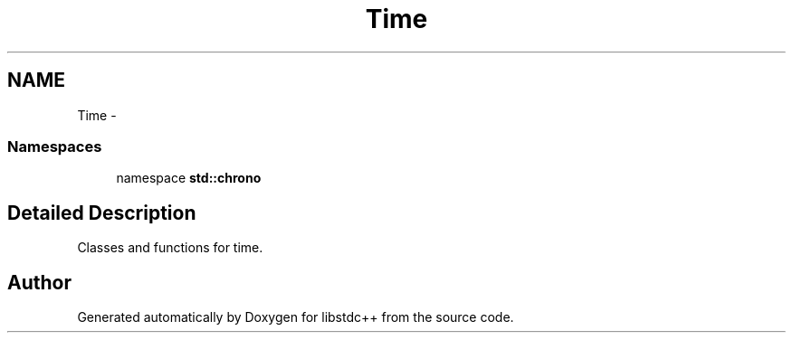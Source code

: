 .TH "Time" 3 "21 Apr 2009" "libstdc++" \" -*- nroff -*-
.ad l
.nh
.SH NAME
Time \- 
.SS "Namespaces"

.in +1c
.ti -1c
.RI "namespace \fBstd::chrono\fP"
.br
.in -1c
.SH "Detailed Description"
.PP 
Classes and functions for time. 
.SH "Author"
.PP 
Generated automatically by Doxygen for libstdc++ from the source code.
